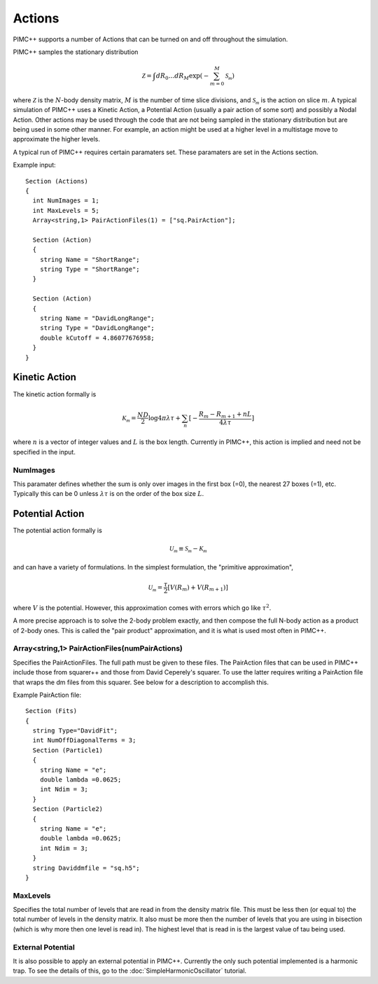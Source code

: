 Actions
=======

PIMC++ supports a number of Actions that can be turned on and off
throughout the simulation.

PIMC++ samples the stationary distribution

.. math::

  \mathcal{Z} = \int dR_{0}\dots dR_{M} \exp{(-\sum_{m=0}^{M}\mathcal{S_{m}})}

where :math:`\mathcal{Z}` is the :math:`N`-body density matrix, :math:`M` is the number of time slice divisions, 
and :math:`\mathcal{S_{m}}` is the action on slice :math:`m`. A typical simulation of PIMC++ uses a Kinetic
Action, a Potential Action (usually a pair action of some sort) and
possibly a Nodal Action. Other actions may be used through the code that
are not being sampled in the stationary distribution but are being used
in some other manner. For example, an action might be used at a higher
level in a multistage move to approximate the higher levels.

A typical run of PIMC++ requires certain paramaters set. These
paramaters are set in the Actions section.

Example input:

::

  Section (Actions)
  {
    int NumImages = 1;
    int MaxLevels = 5;
    Array<string,1> PairActionFiles(1) = ["sq.PairAction"];

    Section (Action)
    {
      string Name = "ShortRange";
      string Type = "ShortRange";
    }

    Section (Action)
    {
      string Name = "DavidLongRange";
      string Type = "DavidLongRange";
      double kCutoff = 4.86077676958;
    }
  }

Kinetic Action
--------------

The kinetic action formally is

.. math::

  \mathcal{K_{m}} = \frac{ND}{2}\log{4\pi\lambda\tau} + \sum_{n} [-\frac{R_{m}-R_{m+1}+nL}{4\lambda\tau}]

where :math:`n` is a vector of integer values and :math:`L` is the box length. Currently in PIMC++, this action is implied and need not be specified in the input.

NumImages
^^^^^^^^^

This paramater defines whether the sum is only over images in the first box (=0), the
nearest 27 boxes (=1), etc. Typically this can be 0 unless :math:`\lambda\tau` is on the order of the box size :math:`L`.

Potential Action
----------------

The potential action formally is

.. math::

  \mathcal{U_{m}} \equiv \mathcal{S_{m}} - \mathcal{K_{m}}

and can have a variety of formulations. In the simplest formulation, the "primitive approximation",

.. math::

  \mathcal{U_{m}} = \frac{\tau}{2} [V(R_{m})+V(R_{m+1})]

where :math:`V` is the potential. However, this approximation comes with errors which go like :math:`\tau^{2}`.

A more precise approach is to solve the 2-body problem exactly, and then compose the full N-body action as a product of 2-body ones.
This is called the "pair product" approximation, and it is what is used most often in PIMC++.

Array<string,1> PairActionFiles(numPairActions)
^^^^^^^^^^^^^^^^^^^^^^^^^^^^^^^^^^^^^^^^^^^^^^^

Specifies the PairActionFiles. The full
path must be given to these files. The PairAction files that can be used
in PIMC++ include those from squarer++ and those from David Ceperely's
squarer. To use the latter requires writing a PairAction file that wraps
the dm files from this squarer. See below for a description to
accomplish this.

Example PairAction file:

::

  Section (Fits)
  {
    string Type="DavidFit";
    int NumOffDiagonalTerms = 3;
    Section (Particle1)
    {
      string Name = "e";
      double lambda =0.0625;
      int Ndim = 3;
    }
    Section (Particle2)
    {
      string Name = "e";
      double lambda =0.0625;
      int Ndim = 3;
    }
    string Daviddmfile = "sq.h5";
  }

.. todo::

  Explain the Squarer process in detail

MaxLevels
^^^^^^^^^

Specifies the total number of levels that
are read in from the density matrix file. This must be less then (or
equal to) the total number of levels in the density matrix. It also must
be more then the number of levels that you are using in bisection (which
is why more then one level is read in). The highest level that is read
in is the largest value of tau being used.

External Potential
^^^^^^^^^^^^^^^^^^

It is also possible to apply an external potential in PIMC++. Currently the only such potential implemented is a harmonic trap. To see the details of this, go to the :doc:`SimpleHarmonicOscillator` tutorial.

